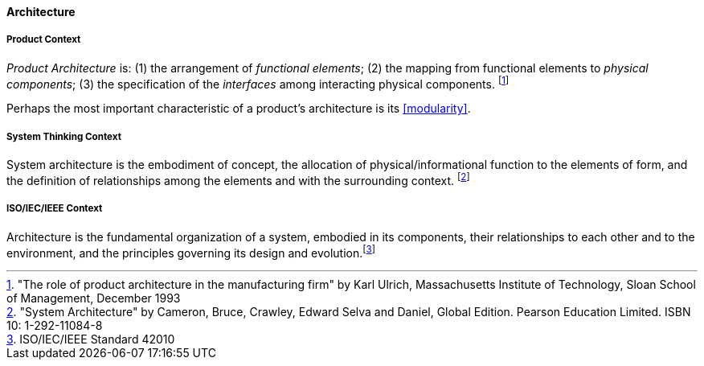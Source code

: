 [[architecture]]
==== Architecture

[[product-architecture]]
===== Product Context

_Product Architecture_ is: (1) the arrangement of _functional elements_; (2) the mapping from functional elements to _physical components_; (3) the specification of the _interfaces_ among interacting physical components. footnote:["The role of product architecture in the manufacturing firm" by  Karl Ulrich, Massachusetts Institute of Technology, Sloan School of Management, December 1993]

Perhaps the most important characteristic of a product’s architecture is its <<modularity>>.

[[system-architecture]]
===== System Thinking Context

System architecture is the embodiment of concept, the allocation of physical/informational  function to the elements of form, and the definition of relationships among the elements  and with the surrounding context. footnote:["System Architecture" by Cameron, Bruce, Crawley, Edward Selva and Daniel, Global Edition. Pearson Education Limited. ISBN 10: 1-292-11084-8]

[[software-architecture]]
===== ISO/IEC/IEEE Context

Architecture is the fundamental organization of a system, embodied in its components, their relationships to each other and to the environment, and the principles governing its design and  evolution.footnote:[ISO/IEC/IEEE Standard 42010]



